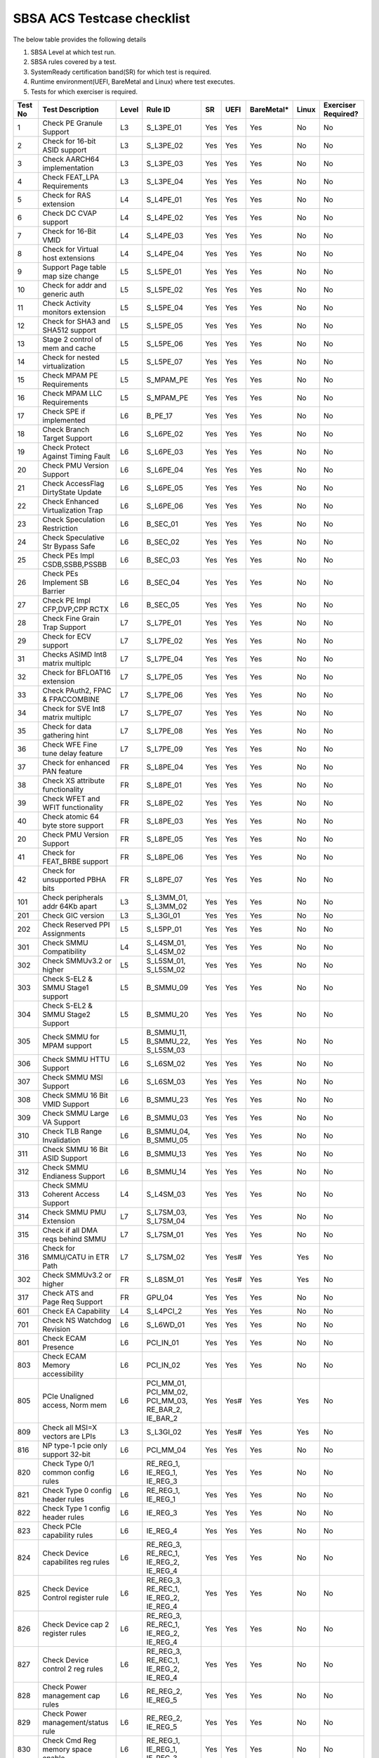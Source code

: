 ############################
SBSA ACS Testcase checklist
############################

The below table provides the following details

#. SBSA Level at which test run.
#. SBSA rules covered by a test.
#. SystemReady certification band(SR) for which test is required.
#. Runtime environment(UEFI, BareMetal and Linux) where test executes.
#. Tests for which exerciser is required.

+-------+--------------------------------------------+-----+----------------------------------------------------+----------------+----+----------+-----+-------------------+
|Test No|Test Description                            |Level|Rule ID                                             |SR              |UEFI|BareMetal*|Linux|Exerciser Required?|
+=======+============================================+=====+====================================================+================+====+==========+=====+===================+
|1      |Check PE Granule Support                    |L3   |S_L3PE_01                                           |Yes             |Yes |Yes       |No   |No                 |
+-------+--------------------------------------------+-----+----------------------------------------------------+----------------+----+----------+-----+-------------------+
|2      |Check for 16-bit ASID support               |L3   |S_L3PE_02                                           |Yes             |Yes |Yes       |No   |No                 |
+-------+--------------------------------------------+-----+----------------------------------------------------+----------------+----+----------+-----+-------------------+
|3      |Check AARCH64 implementation                |L3   |S_L3PE_03                                           |Yes             |Yes |Yes       |No   |No                 |
+-------+--------------------------------------------+-----+----------------------------------------------------+----------------+----+----------+-----+-------------------+
|4      |Check FEAT_LPA Requirements                 |L3   |S_L3PE_04                                           |Yes             |Yes |Yes       |No   |No                 |
+-------+--------------------------------------------+-----+----------------------------------------------------+----------------+----+----------+-----+-------------------+
|5      |Check for RAS extension                     |L4   |S_L4PE_01                                           |Yes             |Yes |Yes       |No   |No                 |
+-------+--------------------------------------------+-----+----------------------------------------------------+----------------+----+----------+-----+-------------------+
|6      |Check DC CVAP support                       |L4   |S_L4PE_02                                           |Yes             |Yes |Yes       |No   |No                 |
+-------+--------------------------------------------+-----+----------------------------------------------------+----------------+----+----------+-----+-------------------+
|7      |Check for 16-Bit VMID                       |L4   |S_L4PE_03                                           |Yes             |Yes |Yes       |No   |No                 |
+-------+--------------------------------------------+-----+----------------------------------------------------+----------------+----+----------+-----+-------------------+
|8      |Check for Virtual host extensions           |L4   |S_L4PE_04                                           |Yes             |Yes |Yes       |No   |No                 |
+-------+--------------------------------------------+-----+----------------------------------------------------+----------------+----+----------+-----+-------------------+
|9      |Support Page table map size change          |L5   |S_L5PE_01                                           |Yes             |Yes |Yes       |No   |No                 |
+-------+--------------------------------------------+-----+----------------------------------------------------+----------------+----+----------+-----+-------------------+
|10     |Check for addr and generic auth             |L5   |S_L5PE_02                                           |Yes             |Yes |Yes       |No   |No                 |
+-------+--------------------------------------------+-----+----------------------------------------------------+----------------+----+----------+-----+-------------------+
|11     |Check Activity monitors extension           |L5   |S_L5PE_04                                           |Yes             |Yes |Yes       |No   |No                 |
+-------+--------------------------------------------+-----+----------------------------------------------------+----------------+----+----------+-----+-------------------+
|12     |Check for SHA3 and SHA512 support           |L5   |S_L5PE_05                                           |Yes             |Yes |Yes       |No   |No                 |
+-------+--------------------------------------------+-----+----------------------------------------------------+----------------+----+----------+-----+-------------------+
|13     |Stage 2 control of mem and cache            |L5   |S_L5PE_06                                           |Yes             |Yes |Yes       |No   |No                 |
+-------+--------------------------------------------+-----+----------------------------------------------------+----------------+----+----------+-----+-------------------+
|14     |Check for nested virtualization             |L5   |S_L5PE_07                                           |Yes             |Yes |Yes       |No   |No                 |
+-------+--------------------------------------------+-----+----------------------------------------------------+----------------+----+----------+-----+-------------------+
|15     |Check MPAM PE Requirements                  |L5   |S_MPAM_PE                                           |Yes             |Yes |Yes       |No   |No                 |
+-------+--------------------------------------------+-----+----------------------------------------------------+----------------+----+----------+-----+-------------------+
|16     |Check MPAM LLC Requirements                 |L5   |S_MPAM_PE                                           |Yes             |Yes |Yes       |No   |No                 |
+-------+--------------------------------------------+-----+----------------------------------------------------+----------------+----+----------+-----+-------------------+
|17     |Check SPE if implemented                    |L6   |B_PE_17                                             |Yes             |Yes |Yes       |No   |No                 |
+-------+--------------------------------------------+-----+----------------------------------------------------+----------------+----+----------+-----+-------------------+
|18     |Check Branch Target Support                 |L6   |S_L6PE_02                                           |Yes             |Yes |Yes       |No   |No                 |
+-------+--------------------------------------------+-----+----------------------------------------------------+----------------+----+----------+-----+-------------------+
|19     |Check Protect Against Timing Fault          |L6   |S_L6PE_03                                           |Yes             |Yes |Yes       |No   |No                 |
+-------+--------------------------------------------+-----+----------------------------------------------------+----------------+----+----------+-----+-------------------+
|20     |Check PMU Version Support                   |L6   |S_L6PE_04                                           |Yes             |Yes |Yes       |No   |No                 |
+-------+--------------------------------------------+-----+----------------------------------------------------+----------------+----+----------+-----+-------------------+
|21     |Check AccessFlag DirtyState Update          |L6   |S_L6PE_05                                           |Yes             |Yes |Yes       |No   |No                 |
+-------+--------------------------------------------+-----+----------------------------------------------------+----------------+----+----------+-----+-------------------+
|22     |Check Enhanced Virtualization Trap          |L6   |S_L6PE_06                                           |Yes             |Yes |Yes       |No   |No                 |
+-------+--------------------------------------------+-----+----------------------------------------------------+----------------+----+----------+-----+-------------------+
|23     |Check Speculation Restriction               |L6   |B_SEC_01                                            |Yes             |Yes |Yes       |No   |No                 |
+-------+--------------------------------------------+-----+----------------------------------------------------+----------------+----+----------+-----+-------------------+
|24     |Check Speculative Str Bypass Safe           |L6   |B_SEC_02                                            |Yes             |Yes |Yes       |No   |No                 |
+-------+--------------------------------------------+-----+----------------------------------------------------+----------------+----+----------+-----+-------------------+
|25     |Check PEs Impl CSDB,SSBB,PSSBB              |L6   |B_SEC_03                                            |Yes             |Yes |Yes       |No   |No                 |
+-------+--------------------------------------------+-----+----------------------------------------------------+----------------+----+----------+-----+-------------------+
|26     |Check PEs Implement SB Barrier              |L6   |B_SEC_04                                            |Yes             |Yes |Yes       |No   |No                 |
+-------+--------------------------------------------+-----+----------------------------------------------------+----------------+----+----------+-----+-------------------+
|27     |Check PE Impl CFP,DVP,CPP RCTX              |L6   |B_SEC_05                                            |Yes             |Yes |Yes       |No   |No                 |
+-------+--------------------------------------------+-----+----------------------------------------------------+----------------+----+----------+-----+-------------------+
|28     |Check Fine Grain Trap Support               |L7   |S_L7PE_01                                           |Yes             |Yes |Yes       |No   |No                 |
+-------+--------------------------------------------+-----+----------------------------------------------------+----------------+----+----------+-----+-------------------+
|29     |Check for ECV support                       |L7   |S_L7PE_02                                           |Yes             |Yes |Yes       |No   |No                 |
+-------+--------------------------------------------+-----+----------------------------------------------------+----------------+----+----------+-----+-------------------+
|31     |Checks ASIMD Int8 matrix multiplc           |L7   |S_L7PE_04                                           |Yes             |Yes |Yes       |No   |No                 |
+-------+--------------------------------------------+-----+----------------------------------------------------+----------------+----+----------+-----+-------------------+
|32     |Check for BFLOAT16 extension                |L7   |S_L7PE_05                                           |Yes             |Yes |Yes       |No   |No                 |
+-------+--------------------------------------------+-----+----------------------------------------------------+----------------+----+----------+-----+-------------------+
|33     |Check PAuth2, FPAC & FPACCOMBINE            |L7   |S_L7PE_06                                           |Yes             |Yes |Yes       |No   |No                 |
+-------+--------------------------------------------+-----+----------------------------------------------------+----------------+----+----------+-----+-------------------+
|34     |Check for SVE Int8 matrix multiplc          |L7   |S_L7PE_07                                           |Yes             |Yes |Yes       |No   |No                 |
+-------+--------------------------------------------+-----+----------------------------------------------------+----------------+----+----------+-----+-------------------+
|35     |Check for data gathering hint               |L7   |S_L7PE_08                                           |Yes             |Yes |Yes       |No   |No                 |
+-------+--------------------------------------------+-----+----------------------------------------------------+----------------+----+----------+-----+-------------------+
|36     |Check WFE Fine tune delay feature           |L7   |S_L7PE_09                                           |Yes             |Yes |Yes       |No   |No                 |
+-------+--------------------------------------------+-----+----------------------------------------------------+----------------+----+----------+-----+-------------------+
|37     |Check for enhanced PAN feature              |FR   |S_L8PE_04                                           |Yes             |Yes |Yes       |No   |No                 |
+-------+--------------------------------------------+-----+----------------------------------------------------+----------------+----+----------+-----+-------------------+
|38     |Check XS attribute functionality            |FR   |S_L8PE_01                                           |Yes             |Yes |Yes       |No   |No                 |
+-------+--------------------------------------------+-----+----------------------------------------------------+----------------+----+----------+-----+-------------------+
|39     |Check WFET and WFIT functionality           |FR   |S_L8PE_02                                           |Yes             |Yes |Yes       |No   |No                 |
+-------+--------------------------------------------+-----+----------------------------------------------------+----------------+----+----------+-----+-------------------+
|40     |Check atomic 64 byte store support          |FR   |S_L8PE_03                                           |Yes             |Yes |Yes       |No   |No                 |
+-------+--------------------------------------------+-----+----------------------------------------------------+----------------+----+----------+-----+-------------------+
|20     | Check PMU Version Support                  |FR   |S_L8PE_05                                           |Yes             |Yes |Yes       |No   |No                 |
+-------+--------------------------------------------+-----+----------------------------------------------------+----------------+----+----------+-----+-------------------+
|41     |Check for FEAT_BRBE support                 |FR   |S_L8PE_06                                           |Yes             |Yes |Yes       |No   |No                 |
+-------+--------------------------------------------+-----+----------------------------------------------------+----------------+----+----------+-----+-------------------+
|42     |Check for unsupported PBHA bits             |FR   |S_L8PE_07                                           |Yes             |Yes |Yes       |No   |No                 |
+-------+--------------------------------------------+-----+----------------------------------------------------+----------------+----+----------+-----+-------------------+
|101    |Check peripherals addr 64Kb apart           |L3   |S_L3MM_01, S_L3MM_02                                |Yes             |Yes |Yes       |No   |No                 |
+-------+--------------------------------------------+-----+----------------------------------------------------+----------------+----+----------+-----+-------------------+
|201    |Check GIC version                           |L3   |S_L3GI_01                                           |Yes             |Yes |Yes       |No   |No                 |
+-------+--------------------------------------------+-----+----------------------------------------------------+----------------+----+----------+-----+-------------------+
|202    |Check Reserved PPI Assignments              |L5   |S_L5PP_01                                           |Yes             |Yes |Yes       |No   |No                 |
+-------+--------------------------------------------+-----+----------------------------------------------------+----------------+----+----------+-----+-------------------+
|301    |Check SMMU Compatibility                    |L4   |S_L4SM_01, S_L4SM_02                                |Yes             |Yes |Yes       |No   |No                 |
+-------+--------------------------------------------+-----+----------------------------------------------------+----------------+----+----------+-----+-------------------+
|302    |Check SMMUv3.2 or higher                    |L5   |S_L5SM_01, S_L5SM_02                                |Yes             |Yes |Yes       |No   |No                 |
+-------+--------------------------------------------+-----+----------------------------------------------------+----------------+----+----------+-----+-------------------+
|303    |Check S-EL2 & SMMU Stage1 support           |L5   |B_SMMU_09                                           |Yes             |Yes |Yes       |No   |No                 |
+-------+--------------------------------------------+-----+----------------------------------------------------+----------------+----+----------+-----+-------------------+
|304    |Check S-EL2 & SMMU Stage2 Support           |L5   |B_SMMU_20                                           |Yes             |Yes |Yes       |No   |No                 |
+-------+--------------------------------------------+-----+----------------------------------------------------+----------------+----+----------+-----+-------------------+
|305    |Check SMMU for MPAM support                 |L5   |B_SMMU_11, B_SMMU_22, S_L5SM_03                     |Yes             |Yes |Yes       |No   |No                 |
+-------+--------------------------------------------+-----+----------------------------------------------------+----------------+----+----------+-----+-------------------+
|306    |Check SMMU HTTU Support                     |L6   |S_L6SM_02                                           |Yes             |Yes |Yes       |No   |No                 |
+-------+--------------------------------------------+-----+----------------------------------------------------+----------------+----+----------+-----+-------------------+
|307    |Check SMMU MSI Support                      |L6   |S_L6SM_03                                           |Yes             |Yes |Yes       |No   |No                 |
+-------+--------------------------------------------+-----+----------------------------------------------------+----------------+----+----------+-----+-------------------+
|308    |Check SMMU 16 Bit VMID Support              |L6   |B_SMMU_23                                           |Yes             |Yes |Yes       |No   |No                 |
+-------+--------------------------------------------+-----+----------------------------------------------------+----------------+----+----------+-----+-------------------+
|309    |Check SMMU Large VA Support                 |L6   |B_SMMU_03                                           |Yes             |Yes |Yes       |No   |No                 |
+-------+--------------------------------------------+-----+----------------------------------------------------+----------------+----+----------+-----+-------------------+
|310    |Check TLB Range Invalidation                |L6   |B_SMMU_04, B_SMMU_05                                |Yes             |Yes |Yes       |No   |No                 |
+-------+--------------------------------------------+-----+----------------------------------------------------+----------------+----+----------+-----+-------------------+
|311    |Check SMMU 16 Bit ASID Support              |L6   |B_SMMU_13                                           |Yes             |Yes |Yes       |No   |No                 |
+-------+--------------------------------------------+-----+----------------------------------------------------+----------------+----+----------+-----+-------------------+
|312    |Check SMMU Endianess Support                |L6   |B_SMMU_14                                           |Yes             |Yes |Yes       |No   |No                 |
+-------+--------------------------------------------+-----+----------------------------------------------------+----------------+----+----------+-----+-------------------+
|313    |Check SMMU Coherent Access Support          |L4   |S_L4SM_03                                           |Yes             |Yes |Yes       |No   |No                 |
+-------+--------------------------------------------+-----+----------------------------------------------------+----------------+----+----------+-----+-------------------+
|314    |Check SMMU PMU Extension                    |L7   |S_L7SM_03, S_L7SM_04                                |Yes             |Yes |Yes       |No   |No                 |
+-------+--------------------------------------------+-----+----------------------------------------------------+----------------+----+----------+-----+-------------------+
|315    |Check if all DMA reqs behind SMMU           |L7   |S_L7SM_01                                           |Yes             |Yes |Yes       |No   |No                 |
+-------+--------------------------------------------+-----+----------------------------------------------------+----------------+----+----------+-----+-------------------+
|316    |Check for SMMU/CATU in ETR Path             |L7   |S_L7SM_02                                           |Yes             |Yes#|Yes       |Yes  |No                 |
+-------+--------------------------------------------+-----+----------------------------------------------------+----------------+----+----------+-----+-------------------+
|302    |Check SMMUv3.2 or higher                    |FR   |S_L8SM_01                                           |Yes             |Yes#|Yes       |Yes  |No                 |
+-------+--------------------------------------------+-----+----------------------------------------------------+----------------+----+----------+-----+-------------------+
|317    |Check ATS and Page Req Support              |FR   |GPU_04                                              |Yes             |Yes |Yes       |No   |No                 |
+-------+--------------------------------------------+-----+----------------------------------------------------+----------------+----+----------+-----+-------------------+
|601    |Check EA Capability                         |L4   |S_L4PCI_2                                           |Yes             |Yes |Yes       |No   |No                 |
+-------+--------------------------------------------+-----+----------------------------------------------------+----------------+----+----------+-----+-------------------+
|701    |Check NS Watchdog Revision                  |L6   |S_L6WD_01                                           |Yes             |Yes |Yes       |No   |No                 |
+-------+--------------------------------------------+-----+----------------------------------------------------+----------------+----+----------+-----+-------------------+
|801    |Check ECAM Presence                         |L6   |PCI_IN_01                                           |Yes             |Yes |Yes       |No   |No                 |
+-------+--------------------------------------------+-----+----------------------------------------------------+----------------+----+----------+-----+-------------------+
|803    |Check ECAM Memory accessibility             |L6   |PCI_IN_02                                           |Yes             |Yes |Yes       |No   |No                 |
+-------+--------------------------------------------+-----+----------------------------------------------------+----------------+----+----------+-----+-------------------+
|805    |PCIe Unaligned access, Norm mem             |L6   |PCI_MM_01, PCI_MM_02, PCI_MM_03, RE_BAR_2, IE_BAR_2 |Yes             |Yes#|Yes       |Yes  |No                 |
+-------+--------------------------------------------+-----+----------------------------------------------------+----------------+----+----------+-----+-------------------+
|809    |Check all MSI=X vectors are LPIs            |L3   |S_L3GI_02                                           |Yes             |Yes#|Yes       |Yes  |No                 |
+-------+--------------------------------------------+-----+----------------------------------------------------+----------------+----+----------+-----+-------------------+
|816    |NP type-1 pcie only support 32-bit          |L6   |PCI_MM_04                                           |Yes             |Yes |Yes       |No   |No                 |
+-------+--------------------------------------------+-----+----------------------------------------------------+----------------+----+----------+-----+-------------------+
|820    |Check Type 0/1 common config rules          |L6   |RE_REG_1, IE_REG_1, IE_REG_3                        |Yes             |Yes |Yes       |No   |No                 |
+-------+--------------------------------------------+-----+----------------------------------------------------+----------------+----+----------+-----+-------------------+
|821    |Check Type 0 config header rules            |L6   |RE_REG_1, IE_REG_1                                  |Yes             |Yes |Yes       |No   |No                 |
+-------+--------------------------------------------+-----+----------------------------------------------------+----------------+----+----------+-----+-------------------+
|822    |Check Type 1 config header rules            |L6   |IE_REG_3                                            |Yes             |Yes |Yes       |No   |No                 |
+-------+--------------------------------------------+-----+----------------------------------------------------+----------------+----+----------+-----+-------------------+
|823    |Check PCIe capability rules                 |L6   |IE_REG_4                                            |Yes             |Yes |Yes       |No   |No                 |
+-------+--------------------------------------------+-----+----------------------------------------------------+----------------+----+----------+-----+-------------------+
|824    |Check Device capabilites reg rules          |L6   |RE_REG_3, RE_REC_1, IE_REG_2, IE_REG_4              |Yes             |Yes |Yes       |No   |No                 |
+-------+--------------------------------------------+-----+----------------------------------------------------+----------------+----+----------+-----+-------------------+
|825    |Check Device Control register rule          |L6   |RE_REG_3, RE_REC_1, IE_REG_2, IE_REG_4              |Yes             |Yes |Yes       |No   |No                 |
+-------+--------------------------------------------+-----+----------------------------------------------------+----------------+----+----------+-----+-------------------+
|826    |Check Device cap 2 register rules           |L6   |RE_REG_3, RE_REC_1, IE_REG_2, IE_REG_4              |Yes             |Yes |Yes       |No   |No                 |
+-------+--------------------------------------------+-----+----------------------------------------------------+----------------+----+----------+-----+-------------------+
|827    |Check Device control 2 reg rules            |L6   |RE_REG_3, RE_REC_1, IE_REG_2, IE_REG_4              |Yes             |Yes |Yes       |No   |No                 |
+-------+--------------------------------------------+-----+----------------------------------------------------+----------------+----+----------+-----+-------------------+
|828    |Check Power management cap rules            |L6   |RE_REG_2, IE_REG_5                                  |Yes             |Yes |Yes       |No   |No                 |
+-------+--------------------------------------------+-----+----------------------------------------------------+----------------+----+----------+-----+-------------------+
|829    |Check Power management/status rule          |L6   |RE_REG_2, IE_REG_5                                  |Yes             |Yes |Yes       |No   |No                 |
+-------+--------------------------------------------+-----+----------------------------------------------------+----------------+----+----------+-----+-------------------+
|830    |Check Cmd Reg memory space enable           |L6   |RE_REG_1, IE_REG_1, IE_REG_3                        |Yes             |Yes |Yes       |No   |No                 |
+-------+--------------------------------------------+-----+----------------------------------------------------+----------------+----+----------+-----+-------------------+
|831    |Check Type0/1 BIST Register rule            |L6   |RE_REG_1, IE_REG_1, IE_REG_3                        |Yes             |Yes |Yes       |No   |No                 |
+-------+--------------------------------------------+-----+----------------------------------------------------+----------------+----+----------+-----+-------------------+
|832    |Check HDR CapPtr Register rule              |L6   |RE_REG_1, IE_REG_1, IE_REG_3                        |Yes             |Yes |Yes       |No   |No                 |
+-------+--------------------------------------------+-----+----------------------------------------------------+----------------+----+----------+-----+-------------------+
|833    |Check Max payload size supported            |L6   |RE_REC_1, IE_REG_2, IE_REG_4                        |Yes             |Yes |Yes       |No   |No                 |
+-------+--------------------------------------------+-----+----------------------------------------------------+----------------+----+----------+-----+-------------------+
|834    |Check BAR memory space & Type rule          |L6   |RE_BAR_3, IE_BAR_3                                  |Yes             |Yes |Yes       |No   |No                 |
+-------+--------------------------------------------+-----+----------------------------------------------------+----------------+----+----------+-----+-------------------+
|835    |Check Function level reset rule             |L6   |RE_RST_1, IE_RST_1, PCI_SM_02                       |Yes             |Yes |Yes       |No   |No                 |
+-------+--------------------------------------------+-----+----------------------------------------------------+----------------+----+----------+-----+-------------------+
|836    |Check ARI forwarding support rule           |L6   |PCI_IN_17                                           |Yes             |Yes |Yes       |No   |No                 |
+-------+--------------------------------------------+-----+----------------------------------------------------+----------------+----+----------+-----+-------------------+
|837    |Check OBFF supported rule                   |L6   |IE_REG_2                                            |Yes             |Yes |Yes       |No   |No                 |
+-------+--------------------------------------------+-----+----------------------------------------------------+----------------+----+----------+-----+-------------------+
|838    |Check CTRS and CTDS rule                    |L6   |IE_REG_4                                            |Yes             |Yes |Yes       |No   |No                 |
+-------+--------------------------------------------+-----+----------------------------------------------------+----------------+----+----------+-----+-------------------+
|839    |Check i-EP atomicop rule                    |L6   |IE_REG_2                                            |Yes             |Yes |Yes       |No   |No                 |
+-------+--------------------------------------------+----------------------------------------------------------+----------------+----+----------+-----+-------------------+
|840    |PCIe RC,PE - Same Inr Shareable Domain      |L3   |PCI_IC_11                                           |Yes             |Yes |Yes       |No   |No                 |
+-------+--------------------------------------------+-----+----------------------------------------------------+----------------+----+----------+-----+-------------------+
|841    |Check MSI and MSI-X support rule            |L6   |RE_INT_1, IE_INT_1                                  |Yes             |Yes |Yes       |No   |No                 |
+-------+--------------------------------------------+-----+----------------------------------------------------+----------------+----+----------+-----+-------------------+
|842    |Check Power Management rules                |L6   |RE_PWR_1, IE_PWR_1                                  |Yes             |Yes |Yes       |No   |No                 |
+-------+--------------------------------------------+-----+----------------------------------------------------+----------------+----+----------+-----+-------------------+
|843    |Check ARI forwarding enable rule            |L6   |PCI_IN_17                                           |Yes             |Yes |Yes       |No   |No                 |
+-------+--------------------------------------------+-----+----------------------------------------------------+----------------+----+----------+-----+-------------------+
|844    |Check device under RP in same ECAM          |L6   |PCI_IN_04                                           |Yes             |Yes |Yes       |No   |No                 |
+-------+--------------------------------------------+-----+----------------------------------------------------+----------------+----+----------+-----+-------------------+
|845    |Check all RP in HB is in same ECAM          |L6   |PCI_IN_03                                           |Yes             |Yes |Yes       |No   |No                 |
+-------+--------------------------------------------+-----+----------------------------------------------------+----------------+----+----------+-----+-------------------+
|846    |Check RP Byte Enable Rules                  |L6   |PCI_IN_18                                           |Yes             |Yes |Yes       |No   |No                 |
+-------+--------------------------------------------+-----+----------------------------------------------------+----------------+----+----------+-----+-------------------+
|847    |Check Config Txn for RP in HB               |L6   |PCI_IN_12                                           |Yes             |Yes |Yes       |No   |No                 |
+-------+--------------------------------------------+-----+----------------------------------------------------+----------------+----+----------+-----+-------------------+
|848    |Check RootPort NP Memory Access             |L6   |PCI_IN_13                                           |No              |Yes#|Yes       |No   |No                 |
+-------+--------------------------------------------+-----+----------------------------------------------------+----------------+----+----------+-----+-------------------+
|849    |Check RootPort P Memory Access              |L6   |PCI_IN_13                                           |No              |Yes#|Yes       |No   |No                 |
+-------+--------------------------------------------+-----+----------------------------------------------------+----------------+----+----------+-----+-------------------+
|850    |Check L-Intr SPI Level-Sensitive            |L6   |PCI_LI_01, PCI_LI_03                                |Yes             |Yes |Yes       |No   |No                 |
+-------+--------------------------------------------+-----+----------------------------------------------------+----------------+----+----------+-----+-------------------+
|851    |Check Sec Bus Reset For iEP_RP              |L6   |IE_RST_2                                            |Yes             |Yes |Yes       |No   |No                 |
+-------+--------------------------------------------+-----+----------------------------------------------------+----------------+----+----------+-----+-------------------+
|852    |Check ATS Support Rule                      |L6   |IE_SMU_1, RE_SMU_2                                  |Yes             |Yes |Yes       |No   |No                 |
+-------+--------------------------------------------+-----+----------------------------------------------------+----------------+----+----------+-----+-------------------+
|856    |Check iEP-RootPort P2P Support              |L6   |IE_ACS_2                                            |Yes             |Yes |Yes       |No   |No                 |
+-------+--------------------------------------------+-----+----------------------------------------------------+----------------+----+----------+-----+-------------------+
|857    |Check RCiEP, iEP_EP P2P Supp                |L6   |IE_ACS_1, RE_ACS_1, RE_ACS_2                        |Yes             |Yes |Yes       |No   |No                 |
+-------+--------------------------------------------+-----+----------------------------------------------------+----------------+----+----------+-----+-------------------+
|858    |Read and write to BAR reg                   |L6   |RE_BAR_1, IE_BAR_1                                  |Yes             |Yes |Yes       |No   |No                 |
+-------+--------------------------------------------+-----+----------------------------------------------------+----------------+----+----------+-----+-------------------+
|859    |Check RCEC Class code and Ext Cap           |L6   |RE_PCI_2                                            |Yes             |Yes |Yes       |No   |No                 |
+-------+--------------------------------------------+-----+----------------------------------------------------+----------------+----+----------+-----+-------------------+
|860    |Check RCiEP Hdr type & link Cap             |L6   |RE_PCI_1                                            |Yes             |Yes |Yes       |No   |No                 |
+-------+--------------------------------------------+-----+----------------------------------------------------+----------------+----+----------+-----+-------------------+
|861    |Check RootPort P&NP Memory Access           |L7   |S_PCIe_02                                           |Yes             |Yes |Yes       |No   |No                 |
+-------+--------------------------------------------+-----+----------------------------------------------------+----------------+----+----------+-----+-------------------+
|863    |Slot Cap, Control and Status register rules |L6   |IE_REG_4                                            |Yes             |Yes |Yes       |No   |No                 |
+-------+--------------------------------------------+-----+----------------------------------------------------+----------------+----+----------+-----+-------------------+
|864    |Check ATS & Page Req for all RP             |FR   |GPU_04                                              |Yes             |Yes |Yes       |No   |No                 |
+-------+--------------------------------------------+-----+----------------------------------------------------+----------------+----+----------+-----+-------------------+
|865    |Check RP Extensions for DPC                 |FR   |PCI_ER_09                                           |Yes             |Yes |Yes       |No   |No                 |
+-------+--------------------------------------------+-----+----------------------------------------------------+----------------+----+----------+-----+-------------------+
|901    |Enhanced ECAM Memory access check           |L3   |PCI_IN_01, PCI_IN_02                                |No              |Yes |Yes       |No   |Yes                |
+-------+--------------------------------------------+-----+----------------------------------------------------+----------------+----+----------+-----+-------------------+
|902    |PCIe Address translation check              |L6   |RE_SMU_2                                            |No              |Yes |Yes       |No   |Yes                |
+-------+--------------------------------------------+-----+----------------------------------------------------+----------------+----+----------+-----+-------------------+
|903    |ATS Functionality Check                     |L6   |RE_SMU_2                                            |No              |Yes |Yes       |No   |Yes                |
+-------+--------------------------------------------+-----+----------------------------------------------------+----------------+----+----------+-----+-------------------+
|904    |Arrival order & Gathering Check             |L6   |RE_ORD_1, RE_ORD_2, IE_ORD_1, IE_ORD_2              |No              |Yes |Yes       |No   |Yes                |
+-------+--------------------------------------------+-----+----------------------------------------------------+----------------+----+----------+-----+-------------------+
|905    |PE 2/4/8B writes tp PCIe as 2/4/8B          |L7   |S_PCIe_03                                           |No              |Yes |Yes       |No   |Yes                |
+-------+--------------------------------------------+-----+----------------------------------------------------+----------------+----+----------+-----+-------------------+
|906    |RP's must support AER feature               |L7   |PCI_ER_01, PCI_ER_04                                |No              |Yes |Yes       |No   |Yes                |
+-------+--------------------------------------------+-----+----------------------------------------------------+----------------+----+----------+-----+-------------------+
|907    |RP's must support DPC                       |L7   |PCI_ER_05, PCI_ER_06                                |No              |Yes |Yes       |No   |Yes                |
+-------+--------------------------------------------+-----+----------------------------------------------------+----------------+----+----------+-----+-------------------+
|908    |Check 2/4/8 Bytes targeted writes           |L7   |S_PCIe_04                                           |No              |Yes |Yes       |No   |Yes                |
+-------+--------------------------------------------+-----+----------------------------------------------------+----------------+----+----------+-----+-------------------+
|909    |Check Relaxed Ordering of writes            |FR   |S_PCIe_07, S_PCIe_08                                |No              |Yes |Yes       |No   |Yes                |
+-------+--------------------------------------------+-----+----------------------------------------------------+----------------+----+----------+-----+-------------------+
|910    |DPC trig when RP-PIO unimplemented          |FR   |PCI_ER_10                                           |No              |Yes |Yes       |No   |Yes                |
+-------+--------------------------------------------+-----+----------------------------------------------------+----------------+----+----------+-----+-------------------+
|911    |RAS ERR record for poisoned data            |FR   |PCI_ER_08                                           |No              |Yes |Yes       |No   |Yes                |
+-------+--------------------------------------------+-----+----------------------------------------------------+----------------+----+----------+-----+-------------------+
|912    |RAS ERR record for external abort           |FR   |PCI_ER_07                                           |No              |Yes |Yes       |No   |Yes                |
+-------+--------------------------------------------+-----+----------------------------------------------------+----------------+----+----------+-----+-------------------+
|1001   |Check for MPAM extension                    |L7   |S_L7MP_01, S_L7MP_02                                |Yes             |Yes |Yes       |No   |No                 |
+-------+--------------------------------------------+-----+----------------------------------------------------+----------------+----+----------+-----+-------------------+
|1002   |Check for MPAM LLC CSU                      |L7   |S_L7MP_03, S_L7MP_04                                |Yes             |Yes |Yes       |No   |No                 |
+-------+--------------------------------------------+-----+----------------------------------------------------+----------------+----+----------+-----+-------------------+
|1003   |Check for MPAM MBWUs Monitor func           |L7   |S_L7MP_05, S_L7MP_06                                |Yes             |Yes |Yes       |No   |No                 |
+-------+--------------------------------------------+-----+----------------------------------------------------+----------------+----+----------+-----+-------------------+
|1004   |Check for MBWU counter size                 |L7   |S_L7MP_07                                           |Yes             |Yes |Yes       |No   |No                 |
+-------+--------------------------------------------+-----+----------------------------------------------------+----------------+----+----------+-----+-------------------+
|1005   |Check for MPAM MSC address overlap          |L7   |S_L7MP_08                                           |Yes             |Yes |Yes       |No   |No                 |
+-------+--------------------------------------------+-----+----------------------------------------------------+----------------+----+----------+-----+-------------------+
|1006   |Check PMG storage by CPOR nodes             |L7   |S_L7MP_03                                           |Yes             |Yes |Yes       |No   |No                 |
+-------+--------------------------------------------+-----+----------------------------------------------------+----------------+----+----------+-----+-------------------+
|1101   |Check PMU Overflow signal                   |L7   |PMU_PE_02                                           |Yes             |Yes |Yes       |No   |No                 |
+-------+--------------------------------------------+-----+----------------------------------------------------+----------------+----+----------+-----+-------------------+
|1102   |Check number of PMU counters                |L7   |PMU_PE_03                                           |Yes             |Yes |Yes       |No   |No                 |
+-------+--------------------------------------------+-----+----------------------------------------------------+----------------+----+----------+-----+-------------------+
|1103   |Check for multi-threaded PMU ext            |L7   |PMU_EV_11                                           |Yes             |Yes |Yes       |No   |No                 |
+-------+--------------------------------------------+-----+----------------------------------------------------+----------------+----+----------+-----+-------------------+
|1104   |Check memory bandwidth monitors             |L7   |PMU_BM_1, PMU_SYS_1, PMU_SYS_2                      |Yes             |Yes |Yes       |No   |No                 |
+-------+--------------------------------------------+-----+----------------------------------------------------+----------------+----+----------+-----+-------------------+
|1105   |Check memory latency monitors               |L7   |PMU_MEM_1, PMU_SYS_1, PMU_SYS_2                     |Yes             |Yes |Yes       |No   |No                 |
+-------+--------------------------------------------+-----+----------------------------------------------------+----------------+----+----------+-----+-------------------+
|1106   |Check for PMU SPE Requirements              |L7   |PMU_SPE                                             |Yes             |Yes |Yes       |No   |No                 |
+-------+--------------------------------------------+-----+----------------------------------------------------+----------------+----+----------+-----+-------------------+
|1107   |Check PCIe bandwidth monitors               |L7   |PMU_BM_2, PMU_SYS_1, PMU_SYS_2                      |Yes             |Yes |Yes       |No   |No                 |
+-------+--------------------------------------------+-----+----------------------------------------------------+----------------+----+----------+-----+-------------------+
|1108   |Check System PMU for NUMA systems           |L7   |PMU_SYS_5                                           |Yes             |Yes |Yes       |No   |No                 |
+-------+--------------------------------------------+-----+----------------------------------------------------+----------------+----+----------+-----+-------------------+
|1109   |Check multiple types of traffic measurement |L7   |PMU_SYS_6                                           |Yes             |Yes |Yes       |No   |No                 |
+-------+--------------------------------------------+-----+----------------------------------------------------+----------------+----+----------+-----+-------------------+
|1201   |Check Error Counter                         |L7   |RAS_01                                              |Yes             |Yes |Yes       |No   |No                 |
+-------+--------------------------------------------+-----+----------------------------------------------------+----------------+----+----------+-----+-------------------+
|1202   |Check CFI, DUI, UI Controls                 |L7   |RAS_02                                              |Yes             |Yes |Yes       |No   |No                 |
+-------+--------------------------------------------+-----+----------------------------------------------------+----------------+----+----------+-----+-------------------+
|1203   |Check FHI in Error Record Group             |L7   |RAS_03                                              |Yes             |Yes |Yes       |No   |No                 |
+-------+--------------------------------------------+-----+----------------------------------------------------+----------------+----+----------+-----+-------------------+
|1204   |Check ERI in Error Record Group             |L7   |RAS_04                                              |Yes             |Yes |Yes       |No   |No                 |
+-------+--------------------------------------------+-----+----------------------------------------------------+----------------+----+----------+-----+-------------------+
|1205   |Check ERI/FHI Connected to GIC              |L7   |RAS_06                                              |Yes             |Yes |Yes       |No   |No                 |
+-------+--------------------------------------------+-----+----------------------------------------------------+----------------+----+----------+-----+-------------------+
|1206   |RAS ERR<n>ADDR.AI bit status check          |L7   |RAS_07                                              |Yes             |Yes |Yes       |No   |No                 |
+-------+--------------------------------------------+-----+----------------------------------------------------+----------------+----+----------+-----+-------------------+
|1207   |Check Error Group Status                    |L7   |RAS_08                                              |Yes             |Yes |Yes       |No   |No                 |
+-------+--------------------------------------------+-----+----------------------------------------------------+----------------+----+----------+-----+-------------------+
|1208   |Software Fault Error Check                  |L7   |RAS_11, RAS_12                                      |Yes             |Yes |Yes       |No   |No                 |
+-------+--------------------------------------------+-----+----------------------------------------------------+----------------+----+----------+-----+-------------------+
|1209   |Data abort on Containable err               |L7   |S_L7RAS_1                                           |Yes             |Yes |Yes       |No   |No                 |
+-------+--------------------------------------------+-----+----------------------------------------------------+----------------+----+----------+-----+-------------------+
|1210   |Check for patrol scrubbing support          |L7   |SYS_RAS_1                                           |Yes             |Yes |Yes       |No   |No                 |
+-------+--------------------------------------------+-----+----------------------------------------------------+----------------+----+----------+-----+-------------------+
|1211   |Check Poison Storage & Forwarding           |L7   |SYS_RAS_2, SYS_RAS_3                                |Yes             |Yes |Yes       |No   |No                 |
+-------+--------------------------------------------+-----+----------------------------------------------------+----------------+----+----------+-----+-------------------+
|1212   |Check Pseudo Fault Injection                |L7   |SYS_RAS_2                                           |Yes             |Yes |Yes       |No   |No                 |
+-------+--------------------------------------------+-----+----------------------------------------------------+----------------+----+----------+-----+-------------------+
|1213   |Check RAS memory mapped view supp           |FR   |SYS_RAS_4                                           |Yes             |Yes |Yes       |No   |No                 |
+-------+--------------------------------------------+-----+----------------------------------------------------+----------------+----+----------+-----+-------------------+
|1301   |NIST Statistical Test Suite                 |L7   |S_L7ENT_1                                           |Yes             |Yes |Yes       |No   |No                 |
+-------+--------------------------------------------+-----+----------------------------------------------------+----------------+----+----------+-----+-------------------+
|1401   |Check for FEAT_ETE                          |FR   |ETE_02                                              |Yes             |Yes |Yes       |No   |No                 |
+-------+--------------------------------------------+-----+----------------------------------------------------+----------------+----+----------+-----+-------------------+
|1402   |Check trace unit ETE supports               |FR   |ETE_03                                              |Yes             |Yes |Yes       |No   |No                 |
+-------+--------------------------------------------+-----+----------------------------------------------------+----------------+----+----------+-----+-------------------+
|1403   |Check ETE Trace Timestamp Source            |FR   |ETE_04, ETE_06                                      |Yes             |Yes |Yes       |No   |No                 |
+-------+--------------------------------------------+-----+----------------------------------------------------+----------------+----+----------+-----+-------------------+
|1404   |Check Trace Same Timestamp Source           |FR   |ETE_05                                              |Yes             |Yes |Yes       |No   |No                 |
+-------+--------------------------------------------+-----+----------------------------------------------------+----------------+----+----------+-----+-------------------+
|1405   |Check for FEAT_TRBE                         |FR   |ETE_07                                              |Yes             |Yes |Yes       |No   |No                 |
+-------+--------------------------------------------+-----+----------------------------------------------------+----------------+----+----------+-----+-------------------+
|1406   |Check trace buffers flag updates            |FR   |ETE_08                                              |Yes             |Yes |Yes       |No   |No                 |
+-------+--------------------------------------------+-----+----------------------------------------------------+----------------+----+----------+-----+-------------------+
|1407   |Check TRBE trace buffers alignment          |FR   |ETE_09                                              |Yes             |Yes |Yes       |No   |No                 |
+-------+--------------------------------------------+-----+----------------------------------------------------+----------------+----+----------+-----+-------------------+
|1408   |Check GICC TRBE Interrupt field             |FR   |ETE_10                                              |Yes             |Yes |Yes       |No   |No                 |
+-------+--------------------------------------------+-----+----------------------------------------------------+----------------+----+----------+-----+-------------------+
|PMU app|IPC events                                  |L7   |PMU_EV_01                                           |Yes             |No  |No        |Yes  |No                 |
+-------+--------------------------------------------+-----+----------------------------------------------------+----------------+----+----------+-----+-------------------+
|PMU app|Cache effectiveness                         |L7   |PMU_EV_02                                           |Yes             |No  |No        |Yes  |No                 |
+-------+--------------------------------------------+-----+----------------------------------------------------+----------------+----+----------+-----+-------------------+
|PMU app|TLB effectiveness                           |L7   |PMU_EV_03                                           |Yes             |No  |No        |Yes  |No                 |
+-------+--------------------------------------------+-----+----------------------------------------------------+----------------+----+----------+-----+-------------------+
|PMU app|Cycle accounting                            |L7   |PMU_EV_05                                           |Yes             |No  |No        |Yes  |No                 |
+-------+--------------------------------------------+-----+----------------------------------------------------+----------------+----+----------+-----+-------------------+
|PMU app|top down accounting                         |L7   |PMU_EV_06                                           |Yes             |No  |No        |Yes  |No                 |
+-------+--------------------------------------------+-----+----------------------------------------------------+----------------+----+----------+-----+-------------------+
|PMU app|Workload events                             |L7   |PMU_EV_07                                           |Yes             |No  |No        |Yes  |No                 |
+-------+--------------------------------------------+-----+----------------------------------------------------+----------------+----+----------+-----+-------------------+
|PMU app|Branch predictor effectiveness events       |L7   |PMU_EV_08                                           |Yes             |No  |No        |Yes  |No                 |
+-------+--------------------------------------------+-----+----------------------------------------------------+----------------+----+----------+-----+-------------------+
|PMU app|BR_RETIRED                                  |L7   |PMU_EV_09                                           |Yes             |No  |No        |Yes  |No                 |
+-------+--------------------------------------------+-----+----------------------------------------------------+----------------+----+----------+-----+-------------------+
|PMU app|Latency events                              |L7   |PMU_EV_10                                           |Yes             |No  |No        |Yes  |No                 |
+-------+--------------------------------------------+-----+----------------------------------------------------+----------------+----+----------+-----+-------------------+

For running tests on a bare-metal environment, integration of ACS with platform boot code is required. See `arm SBSA Bare-metal User Guide <arm_sbsa_architecture_compliance_bare-metal_user_guide.pdf>`_

